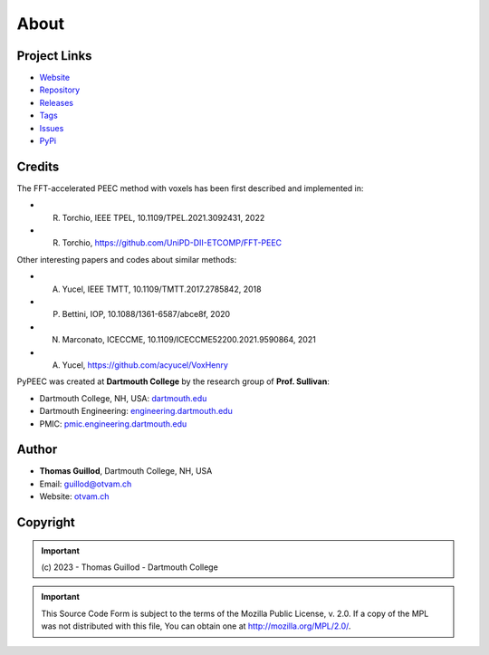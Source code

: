 About
=====

Project Links
-------------

* `Website <https://pypeec.otvam.ch>`_
* `Repository <https://github.com/otvam/pypeec>`_
* `Releases <https://github.com/otvam/pypeec/releases>`_
* `Tags <https://github.com/otvam/pypeec/tags>`_
* `Issues <https://github.com/otvam/pypeec/issues>`_
* `PyPi <https://pypi.org/project/pypeec>`_

Credits
-------

The FFT-accelerated PEEC method with voxels has been first described and implemented in:

* R. Torchio, IEEE TPEL, 10.1109/TPEL.2021.3092431, 2022
* R. Torchio, https://github.com/UniPD-DII-ETCOMP/FFT-PEEC

Other interesting papers and codes about similar methods:

* A. Yucel, IEEE TMTT, 10.1109/TMTT.2017.2785842, 2018
* P. Bettini, IOP, 10.1088/1361-6587/abce8f, 2020
* N. Marconato, ICECCME, 10.1109/ICECCME52200.2021.9590864, 2021
* A. Yucel, https://github.com/acyucel/VoxHenry

PyPEEC was created at **Dartmouth College** by the research group of **Prof. Sullivan**:

* Dartmouth College, NH, USA: `dartmouth.edu <https://dartmouth.edu>`_
* Dartmouth Engineering: `engineering.dartmouth.edu <https://engineering.dartmouth.edu>`_
* PMIC: `pmic.engineering.dartmouth.edu <https://pmic.engineering.dartmouth.edu>`_

Author
------

* **Thomas Guillod**, Dartmouth College, NH, USA
* Email: `guillod@otvam.ch <mailto:guillod@otvam.ch>`_
* Website: `otvam.ch <https://otvam.ch>`_

Copyright
---------

.. Important::
    \(c\) 2023 - Thomas Guillod - Dartmouth College

.. Important::
    This Source Code Form is subject to the terms of the Mozilla Public
    License, v. 2.0. If a copy of the MPL was not distributed with this
    file, You can obtain one at http://mozilla.org/MPL/2.0/.
